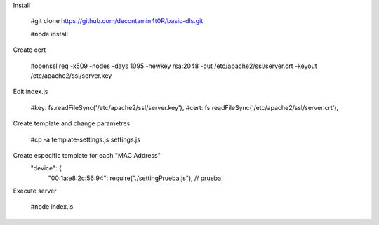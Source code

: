 Install

  #git clone https://github.com/decontamin4t0R/basic-dls.git
  
  #node install

Create cert

  #openssl req -x509 -nodes -days 1095 -newkey rsa:2048 -out /etc/apache2/ssl/server.crt -keyout /etc/apache2/ssl/server.key

Edit index.js

  #key: fs.readFileSync('/etc/apache2/ssl/server.key'),
  #cert: fs.readFileSync('/etc/apache2/ssl/server.crt'),

Create template and change parametres 

  #cp -a template-settings.js settings.js

Create especific template for each "MAC Address"
  "device": {
        "00:1a:e8:2c:56:94": require("./settingPrueba.js"), // prueba

Execute server

  #node index.js

